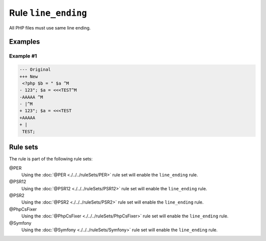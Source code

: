 ====================
Rule ``line_ending``
====================

All PHP files must use same line ending.

Examples
--------

Example #1
~~~~~~~~~~

.. code-block:: diff

   --- Original
   +++ New
    <?php $b = " $a ^M
   - 123"; $a = <<<TEST^M
   -AAAAA ^M
   - |^M
   + 123"; $a = <<<TEST
   +AAAAA 
   + |
    TEST;

Rule sets
---------

The rule is part of the following rule sets:

@PER
  Using the :doc:`@PER <./../../ruleSets/PER>` rule set will enable the ``line_ending`` rule.

@PSR12
  Using the :doc:`@PSR12 <./../../ruleSets/PSR12>` rule set will enable the ``line_ending`` rule.

@PSR2
  Using the :doc:`@PSR2 <./../../ruleSets/PSR2>` rule set will enable the ``line_ending`` rule.

@PhpCsFixer
  Using the :doc:`@PhpCsFixer <./../../ruleSets/PhpCsFixer>` rule set will enable the ``line_ending`` rule.

@Symfony
  Using the :doc:`@Symfony <./../../ruleSets/Symfony>` rule set will enable the ``line_ending`` rule.
